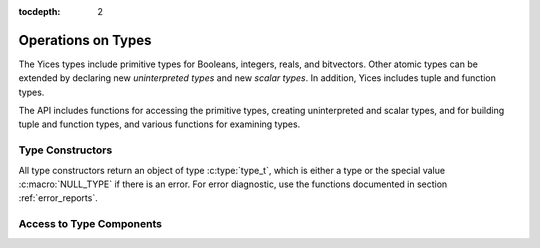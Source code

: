 :tocdepth: 2

.. highlight:: c

.. _type_operations:

Operations on Types
===================

The Yices types include primitive types for Booleans, integers, reals,
and bitvectors. Other atomic types can be extended by declaring new
*uninterpreted types* and new *scalar types*. In addition, Yices
includes tuple and function types. 

The API includes functions for accessing the primitive types, creating
uninterpreted and scalar types, and for building tuple and function
types, and various functions for examining types.


Type Constructors
-----------------

All type constructors return an object of type :c:type:`type_t`, which
is either a type or the special value :c:macro:`NULL_TYPE` if there is
an error. For error diagnostic, use the functions documented in
section :ref:`error_reports`.

.. c:function:: type_t  yices_bool_type(void)

   Returns the Boolean type

.. c:function:: type_t  yices_int_type(void)

   Returns the integer type

.. c:function:: type_t  yices_real_type(void)

   Returns the real type


.. c:function:: type_t  yices_bv_type(uint32_t size)

   Constructor for bitvector types.

   **Parameter**

   - *size* is the number of bits. It must be positive and no more than
     :c:macro:`YICES_MAX_BVSIZE`

   **Error reports**

   - if *size* is 0:

     -- error code: :c:enum:`POS_INT_REQUIRED`

     -- badval := 0

   - if *size* is more than :c:macro:`YICES_MAX_BVSIZE`:

     -- error code: :c:enum:`MAX_BVSIZE_EXCEEDED`

     -- badval := *size*


.. c:function:: type_t yices_new_uninterpreted_type(void)

   This creates a new uninterpreted type.

.. c:function:: type_t yices_new_scalar_type(uint32_t card)

   Creates a new scalar type.

   **Parameter**

   - *card* is the type cardinality. It must be positive.

   **Error Reports**

   - if *card* is zero:

     -- error code: :c:enum:`POS_INT_REQUIRED`

     -- badval := 0


.. c:function:: type_t yices_tuple_type(uint32_t n, const type_t tau[])

.. c:function:: type_t yices_tuple_type1(type_t tau1)

.. c:function:: type_t yices_tuple_type2(type_t tau1, type_t tau2)

.. c:function:: type_t yices_tuple_type3(type_t tau1, type_t tau2, type_t tau3)


.. c:function:: type_t yices_function_type(uint32_t n, const type_t dom[], type_t range)

.. c:function:: type_t yices_function_type1(type_t tau1, type_t range)

.. c:function:: type_t yices_function_type2(type_t tau1, type_t tau2, type_t range)

.. c:function:: type_t yices_function_type3(type_t tau1, type_t tau2, type_t tau3, type_t range)


Access to Type Components
-------------------------
